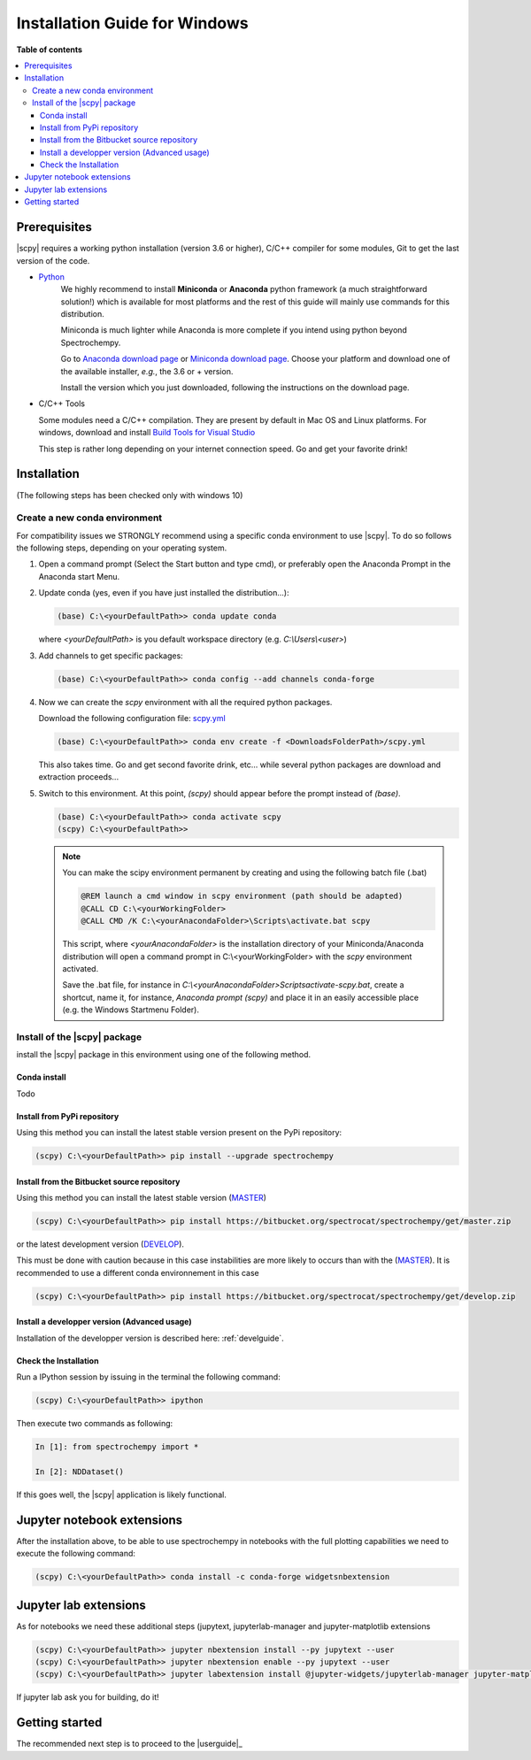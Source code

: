 .. _install_win:

Installation Guide for Windows
##############################

**Table of contents**

.. contents::
   :local:


Prerequisites
=============

|scpy| requires a working python installation (version 3.6 or higher), C/C++ compiler for some modules, Git to get the
last version of the code.

* `Python <http://www.python.org/>`_
    We highly recommend to install **Miniconda** or **Anaconda** python framework (a much straightforward
    solution!) which is available for most platforms and  the rest of this guide will mainly
    use commands for this distribution.

    Miniconda is much lighter while Anaconda is more complete if you intend using
    python beyond Spectrochempy.

    Go to `Anaconda download page <https://www.anaconda.com/distribution/>`_ or
    `Miniconda download page <https://docs.conda.io/en/latest/miniconda.html>`_.
    Choose your platform and download one of the available installer, *e.g.*, the 3.6 or + version.

    Install the version which you just downloaded, following the instructions on the download page.

* C/C++ Tools

  Some modules need a C/C++ compilation. They are present by default in Mac OS and Linux platforms. For
  windows, download and install `Build Tools for Visual Studio <https://visualstudio.microsoft.com/thank-you-downloading-visual-studio/?sku=BuildTools&rel=16>`_

  This step is rather long depending on your internet connection speed. Go and get your favorite drink!

Installation
=============
(The following steps has been checked only with windows 10)

.. _conda_win:

Create a new conda environment
******************************

For compatibility issues we STRONGLY recommend using a specific conda environment to use |scpy|.
To do so follows the following steps, depending on your operating system.

#.  Open a command prompt (Select the Start button and type cmd), or preferably open the Anaconda Prompt
    in the Anaconda start Menu.

#.  Update conda (yes, even if you have just installed the distribution...):

    .. sourcecode:: bat

        (base) C:\<yourDefaultPath>> conda update conda

    where `<yourDefaultPath>` is you default workspace directory (e.g. `C:\\Users\\<user>`)

#.  Add channels to get specific packages:

    .. sourcecode:: bat

        (base) C:\<yourDefaultPath>> conda config --add channels conda-forge

#.  Now we can create the `scpy` environment with all the required python packages.

    Download the following configuration file: `scpy.yml <https://bitbucket.org/spectrocat/spectrochempy/downloads/scpy.yml>`_

    .. sourcecode:: bat

        (base) C:\<yourDefaultPath>> conda env create -f <DownloadsFolderPath>/scpy.yml

    This also takes time. Go and get second favorite drink, etc... while several python packages are download and
    extraction proceeds...

#.  Switch to this environment. At this point, `(scpy)` should appear before the prompt instead of `(base)`.

    .. sourcecode:: bat

        (base) C:\<yourDefaultPath>> conda activate scpy
        (scpy) C:\<yourDefaultPath>>

    .. Note::

        You can make the scipy environment permanent by creating and using the following batch file (.bat)

        .. sourcecode:: bat

            @REM launch a cmd window in scpy environment (path should be adapted)
            @CALL CD C:\<yourWorkingFolder>
            @CALL CMD /K C:\<yourAnacondaFolder>\Scripts\activate.bat scpy

        This script, where `<yourAnacondaFolder>` is the installation directory of your Miniconda/Anaconda distribution
        will open a command prompt  in  C:\\<yourWorkingFolder> with the `scpy` environment activated.

        Save the .bat file, for instance in `C:\\<yourAnacondaFolder>\Scripts\activate-scpy.bat`,
        create a shortcut, name it, for instance, `Anaconda prompt (scpy)` and place it in an easily accessible
        place (e.g. the Windows Startmenu Folder).

Install of the |scpy| package
*****************************

install the |scpy| package in this environment using one of the following method.

Conda install
-------------

Todo

Install from PyPi repository
----------------------------

Using this method you can install the latest stable version present on the PyPi repository:

.. sourcecode:: bat

    (scpy) C:\<yourDefaultPath>> pip install --upgrade spectrochempy


Install from the Bitbucket source repository
--------------------------------------------

Using this method you can install the latest stable version (`MASTER <https://bitbucket.org/spectrocat/spectrochempy/src/master/>`_)

.. sourcecode:: bat

    (scpy) C:\<yourDefaultPath>> pip install https://bitbucket.org/spectrocat/spectrochempy/get/master.zip

or the latest development version (`DEVELOP <https://bitbucket.org/spectrocat/spectrochempy/src/develop/>`_).

This must be done with caution because in this case instabilities are more likely to occurs than
with the (`MASTER <https://bitbucket.org/spectrocat/spectrochempy/src/master/>`_).
It is recommended to use a different conda environnement in this case

.. sourcecode:: bat

    (scpy) C:\<yourDefaultPath>> pip install https://bitbucket.org/spectrocat/spectrochempy/get/develop.zip

Install a developper version (Advanced usage)
---------------------------------------------

Installation of the developper version is described here:  :ref:`develguide`.


Check the Installation
----------------------

Run a IPython session by issuing in the terminal the following command:

.. sourcecode:: bash

    (scpy) C:\<yourDefaultPath>> ipython

Then execute two commands as following:

.. sourcecode:: ipython

    In [1]: from spectrochempy import *

    In [2]: NDDataset()

If this goes well, the |scpy| application is likely functional.

Jupyter notebook extensions
===========================

After the installation above, to be able to use spectrochempy in notebooks
with the full plotting capabilities we need to execute the  following command:

.. sourcecode:: bash

    (scpy) C:\<yourDefaultPath>> conda install -c conda-forge widgetsnbextension

Jupyter lab extensions
======================

As for notebooks we need these additional steps (jupytext, jupyterlab-manager and jupyter-matplotlib extensions

.. sourcecode:: bat

    (scpy) C:\<yourDefaultPath>> jupyter nbextension install --py jupytext --user
    (scpy) C:\<yourDefaultPath>> jupyter nbextension enable --py jupytext --user
    (scpy) C:\<yourDefaultPath>> jupyter labextension install @jupyter-widgets/jupyterlab-manager jupyter-matplotlib

If jupyter lab ask you for building, do it!


Getting started
===============

The recommended next step is to proceed to the |userguide|_


.. _`easy_install`: http://pypi.python.org/pypi/setuptools
.. _`pip`: http://pypi.python.org/pypi/pip


